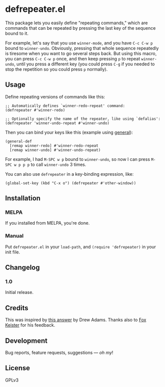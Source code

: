 #+PROPERTY: LOGGING nil

#+BEGIN_HTML
<a href=https://alphapapa.github.io/dont-tread-on-emacs/><img src="dont-tread-on-emacs-150.png" align="right"></a>
#+END_HTML

* defrepeater.el

[[https://melpa.org/#/helm-org-rifle][file:https://melpa.org/packages/defrepeater-badge.svg]] [[https://stable.melpa.org/#/helm-org-rifle][file:https://stable.melpa.org/packages/defrepeater-badge.svg]]

This package lets you easily define "repeating commands," which are commands that can be repeated by pressing the last key of the sequence bound to it.

For example, let's say that you use ~winner-mode~, and you have ~C-c C-w p~ bound to =winner-undo=.  Obviously, pressing that whole sequence repeatedly is tiresome when you want to go several steps back.  But using this macro, you can press ~C-c C-w p~ once, and then keep pressing ~p~ to repeat =winner-undo=, until you press a different key (you could press ~C-g~ if you needed to stop the repetition so you could press ~p~ normally).

** Usage

Define repeating versions of commands like this:

#+BEGIN_SRC elisp
  ;; Automatically defines `winner-redo-repeat' command:
  (defrepeater #'winner-redo)

  ;; Optionally specify the name of the repeater, like using `defalias':
  (defrepeater 'winner-undo-repeat #'winner-undo)
#+END_SRC

Then you can bind your keys like this (example using [[https://github.com/noctuid/general.el][general]]):

#+BEGIN_SRC elisp
  (general-def
    [remap winner-redo] #'winner-redo-repeat
    [remap winner-undo] #'winner-undo-repeat)
#+END_SRC

For example, I had ~M-SPC w p~ bound to =winner-undo=, so now I can press ~M-SPC w p p p~ to call =winner-undo= 3 times.

You can also use ~defrepeater~ in a key-binding expression, like:

#+BEGIN_SRC elisp
  (global-set-key (kbd "C-x o") (defrepeater #'other-window))
#+END_SRC

** Installation

*** MELPA

If you installed from MELPA, you're done.

*** Manual

Put =defrepeater.el= in your ~load-path~, and ~(require 'defrepeater)~ in your init file.

** Changelog

*** 1.0

Initial release.

** Credits

This was inspired by [[https://emacs.stackexchange.com/a/13102][this answer]] by Drew Adams.  Thanks also to [[https://github.com/noctuid/general.el][Fox Keister]] for his feedback.

** Development

Bug reports, feature requests, suggestions — /oh my/!

** License

GPLv3
